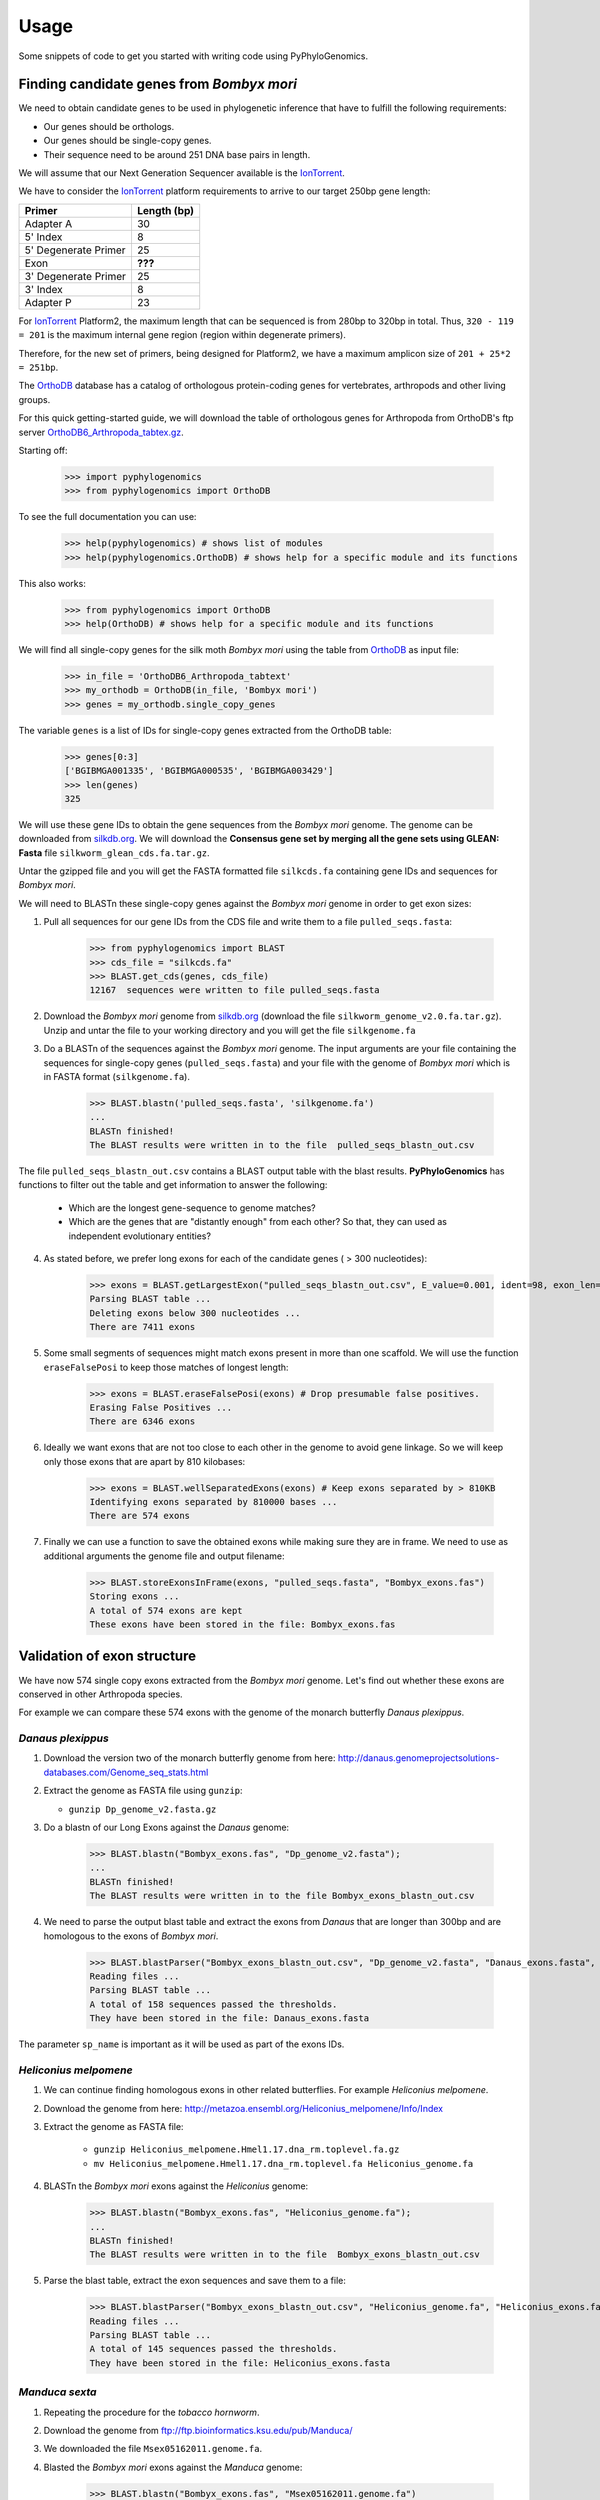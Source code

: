 =====
Usage
=====

Some snippets of code to get you started with writing code using PyPhyloGenomics.

------------------------------------------
Finding candidate genes from *Bombyx mori*
------------------------------------------

We need to obtain candidate genes to be used in phylogenetic inference that have to fulfill the following requirements:

* Our genes should be orthologs.
* Our genes should be single-copy genes.
* Their sequence need to be around 251 DNA base pairs in length.

We will assume that our Next Generation Sequencer available is the IonTorrent_.

We have to consider the IonTorrent_ platform requirements to arrive to our target 250bp gene length:

====================  ===========
Primer                Length (bp)
====================  ===========
Adapter A             30
5' Index              8
5' Degenerate Primer  25
Exon                  **???**
3' Degenerate Primer  25
3' Index              8
Adapter P             23
====================  ===========

For IonTorrent_ Platform2, the maximum length that can be sequenced is from 280bp to 320bp in total. Thus, ``320 - 119 = 201`` is the maximum internal gene region (region within degenerate primers).

Therefore, for the new set of primers, being designed for Platform2, we have a maximum amplicon size of ``201 + 25*2 = 251bp``.

The OrthoDB_ database has a catalog of orthologous protein-coding genes for vertebrates, arthropods and other living groups.

.. _IonTorrent: http://www.iontorrent.com/
.. _OrthoDB: http://cegg.unige.ch/orthodb6
.. _OrthoDB6_Arthropoda_tabtex.gz: ftp://cegg.unige.ch/OrthoDB6/

For this quick getting-started guide, we will download the table of orthologous genes for Arthropoda from OrthoDB's ftp server OrthoDB6_Arthropoda_tabtex.gz_.

Starting off:

    >>> import pyphylogenomics
    >>> from pyphylogenomics import OrthoDB

To see the full documentation you can use:

    >>> help(pyphylogenomics) # shows list of modules
    >>> help(pyphylogenomics.OrthoDB) # shows help for a specific module and its functions

This also works:

    >>> from pyphylogenomics import OrthoDB
    >>> help(OrthoDB) # shows help for a specific module and its functions

We will find all single-copy genes for the silk moth *Bombyx mori* using the
table from OrthoDB_ as input file:

    >>> in_file = 'OrthoDB6_Arthropoda_tabtext'
    >>> my_orthodb = OrthoDB(in_file, 'Bombyx mori')
    >>> genes = my_orthodb.single_copy_genes

The variable ``genes`` is a list of IDs for single-copy genes extracted from
the OrthoDB table:

    >>> genes[0:3]
    ['BGIBMGA001335', 'BGIBMGA000535', 'BGIBMGA003429']
    >>> len(genes)
    325

We will use these gene IDs to obtain the gene sequences from the *Bombyx mori*
genome. The genome can be downloaded from silkdb.org_.
We will download the **Consensus gene set by merging all the gene sets using GLEAN: Fasta** file ``silkworm_glean_cds.fa.tar.gz``.

Untar the gzipped file and you will get the FASTA formatted file ``silkcds.fa`` containing gene IDs and sequences for *Bombyx mori*.

.. _silkdb.org: http://www.silkdb.org/silkdb/doc/download.html

We will need to BLASTn these single-copy genes against the *Bombyx mori* genome
in order to get exon sizes:

1. Pull all sequences for our gene IDs from the CDS file and write them to a file ``pulled_seqs.fasta``:

    >>> from pyphylogenomics import BLAST
    >>> cds_file = "silkcds.fa"
    >>> BLAST.get_cds(genes, cds_file)
    12167  sequences were written to file pulled_seqs.fasta

2. Download the *Bombyx mori* genome from silkdb.org_ (download the file ``silkworm_genome_v2.0.fa.tar.gz``). Unzip and untar the file to your working directory and you will get the file ``silkgenome.fa``

3. Do a BLASTn of the sequences against the *Bombyx mori* genome. The input arguments are your file containing the sequences for single-copy genes (``pulled_seqs.fasta``) and your file with the genome of *Bombyx mori* which is in FASTA format (``silkgenome.fa``).

    >>> BLAST.blastn('pulled_seqs.fasta', 'silkgenome.fa')
    ...
    BLASTn finished!
    The BLAST results were written in to the file  pulled_seqs_blastn_out.csv

The file ``pulled_seqs_blastn_out.csv`` contains a BLAST output table with the blast results. **PyPhyloGenomics** has functions to filter out the table and get information to answer the following:

    * Which are the longest gene-sequence to genome matches?
    * Which are the genes that are "distantly enough" from each other? So that, they can used as independent evolutionary entities?

4. As stated before, we prefer long exons for each of the candidate genes ( > 300 nucleotides):

    >>> exons = BLAST.getLargestExon("pulled_seqs_blastn_out.csv", E_value=0.001, ident=98, exon_len=300)
    Parsing BLAST table ...
    Deleting exons below 300 nucleotides ...
    There are 7411 exons

5. Some small segments of sequences might match exons present in more than one scaffold. We will use the function ``eraseFalsePosi`` to keep those matches of longest length:

    >>> exons = BLAST.eraseFalsePosi(exons) # Drop presumable false positives.
    Erasing False Positives ...
    There are 6346 exons

6. Ideally we want exons that are not too close to each other in the genome to avoid gene linkage. So we will keep only those exons that are apart by 810 kilobases:

    >>> exons = BLAST.wellSeparatedExons(exons) # Keep exons separated by > 810KB
    Identifying exons separated by 810000 bases ...
    There are 574 exons

7. Finally we can use a function to save the obtained exons while making sure they are in frame. We need to use as additional arguments the genome file and output filename:

    >>> BLAST.storeExonsInFrame(exons, "pulled_seqs.fasta", "Bombyx_exons.fas")
    Storing exons ...
    A total of 574 exons are kept
    These exons have been stored in the file: Bombyx_exons.fas


----------------------------
Validation of exon structure
----------------------------

We have now 574 single copy exons extracted from the *Bombyx mori* genome. Let's find
out whether these exons are conserved in other Arthropoda species.

For example we can compare these 574 exons with the genome of the monarch butterfly
*Danaus plexippus*.

^^^^^^^^^^^^^^^^^^
*Danaus plexippus*
^^^^^^^^^^^^^^^^^^

1. Download the version two of the monarch butterfly genome from here: http://danaus.genomeprojectsolutions-databases.com/Genome_seq_stats.html
2. Extract the genome as FASTA file using ``gunzip``:

   * ``gunzip Dp_genome_v2.fasta.gz``

3. Do a blastn of our Long Exons against the *Danaus* genome:

    >>> BLAST.blastn("Bombyx_exons.fas", "Dp_genome_v2.fasta");
    ...
    BLASTn finished!
    The BLAST results were written in to the file Bombyx_exons_blastn_out.csv

4. We need to parse the output blast table and extract the exons from *Danaus* that are longer than 300bp and are homologous to the exons of *Bombyx mori*.

    >>> BLAST.blastParser("Bombyx_exons_blastn_out.csv", "Dp_genome_v2.fasta", "Danaus_exons.fasta", sp_name="Danaus")
    Reading files ...
    Parsing BLAST table ...
    A total of 158 sequences passed the thresholds.
    They have been stored in the file: Danaus_exons.fasta

The parameter ``sp_name`` is important as it will be used as part of the exons IDs.


^^^^^^^^^^^^^^^^^^^^^^
*Heliconius melpomene*
^^^^^^^^^^^^^^^^^^^^^^

1. We can continue finding homologous exons in other related butterflies. For example *Heliconius melpomene*.
2. Download the genome from here: http://metazoa.ensembl.org/Heliconius_melpomene/Info/Index
3. Extract the genome as FASTA file:

    * ``gunzip Heliconius_melpomene.Hmel1.17.dna_rm.toplevel.fa.gz``
    * ``mv Heliconius_melpomene.Hmel1.17.dna_rm.toplevel.fa Heliconius_genome.fa``

4. BLASTn the *Bombyx mori* exons against the *Heliconius* genome:

    >>> BLAST.blastn("Bombyx_exons.fas", "Heliconius_genome.fa");
    ...
    BLASTn finished!
    The BLAST results were written in to the file  Bombyx_exons_blastn_out.csv

5. Parse the blast table, extract the exon sequences and save them to a file:

    >>> BLAST.blastParser("Bombyx_exons_blastn_out.csv", "Heliconius_genome.fa", "Heliconius_exons.fasta", sp_name="Heliconius")
    Reading files ...
    Parsing BLAST table ...
    A total of 145 sequences passed the thresholds.
    They have been stored in the file: Heliconius_exons.fasta


^^^^^^^^^^^^^^^
*Manduca sexta*
^^^^^^^^^^^^^^^

1. Repeating the procedure for the *tobacco hornworm*.
2. Download the genome from ftp://ftp.bioinformatics.ksu.edu/pub/Manduca/
3. We downloaded the file ``Msex05162011.genome.fa``.
4. Blasted the *Bombyx mori* exons against the *Manduca* genome:

    >>> BLAST.blastn("Bombyx_exons.fas", "Msex05162011.genome.fa")
    ...
    BLASTn finished!
    The BLAST results were written in to the file  Bombyx_exons_blastn_out.csv
5. Parsing the output blast table:

    >>> BLAST.blastParser("Bombyx_exons_blastn_out.csv", "Msex05162011.genome.fa", "Manduca_exons.fasta", sp_name="Manduca")
    Reading files ...
    Parsing BLAST table ...
    A total of 219 sequences passed the thresholds.
    They have been stored in the file: Manduca_exons.fasta


-----------
Small break
-----------

A **quick summary** of the work so far:

#. We obtained a list of orthologous and single copy genes by parsing the dataset for Arthopod genes from OrthoDB_.
#. From those genes, we took the exon sequences for *Bombyx mori* from its Coding DNA Sequences (CDS) from silkdb.org_.
#. We want to be sure that there are no introns inside our candidate exons. So we blasted the CDS sequences against the *Bombyx mori* genome.
#. We filtered those exons that were longer than 300 bp, were separated by 810 kilobases and got them inframe.
#. We did massive blasting of these selection of exons against genomes of related species: *Danaus plexippus*, *Heliconius melpomene* and *Manduca sexta*.
#. We got one FASTA file with the homologous regions for each species genome.
#. Now, we will proceed to align all those homologous exons in order to design primers.
#. Thus, we will be albe to sequence these exons accross a wide range of species in the order Lepidoptera.

--------------
Exon Alignment
--------------

We will use our module ``MUSCLE`` to do the alignment. We need to use as input a python list of the filenames that contain the exons of each species.
All aligned sequences will be written into a folder called ``alignments`` as FASTA files (one file per exon).

.. warning::
  In the list of files, we will put **FIRST** the file for *Bombyx mori*, so that it will be used as "master" file. This is because the script will look for sequences in other files that appear in the file for *Bombyx mori*.

Example:

    >>> from pyphylogenomics import MUSCLE
    >>> files = ['Bombyx_exons.fas', 'Danaus_exons.fasta','Heliconius_exons.fasta','Manduca_exons.fasta']
    >>> MUSCLE.batchAlignment(files)
    ...
    Pooling gene BGIBMGA000851:1-597
    Pooling gene BGIBMGA010204:1-516
    132 alignments have been saved in the folder "alignments"

.. warning::
    It is always recommended to check by eye every alignment that has been generated by any software. Once you are sure that the alignment is correct, we can continue with the analysis.


-------------
Primer design
-------------
Now that we have our exons/genes from several species (*Bombyx*, *Manduca*, *Danaus* and *Heliconius* in this example), we can design primers in order to sequence these genes across a wide range of butterflies and/or moths.

Since we have 132 candidate genes to design primers for, we can automate the primer design using a nice tool available in **PyPhyloGenomics**.

The function ``designPrimers`` will send an alignment to primers4clades_ along (with some parameters) and do a request for primer design. This function will return the degenerate primers as estimated by primers4clades_.

It is recommended that you enter your email as one of the parameters so that primers4clades_ can send you an email with very detailed results for you to insect. Just in case you don't provide your email, the very detailed results will be saved in the same folder of your alignments as HTML files.

.. warning:: Please keep in mind that the ``designPrimers`` function will return very little data, i.e. only the forward and reverse primers for an alignment. But it might be necessary that you inspect the detailed information saved as HTML files or the emails sent to you by primers4clades_. You will receive one email for each alignment.

Before primer design it could be useful to trim off the ends of the sequences
so that all sequences will have the same length:

    >>> from pyphylogenomics import MUSCLE
    >>> MUSCLE.bluntSplicer("alignments/") # folder_path containing the FASTA file alignments

This will produce FASTA files ending in **"_bluntlySpliced.fasta"**. You may want to remove the old
unspliced FASTA files before doing primer design.

Automated primer design via primers4clades_:

    * Alignment in FASTA format containing at least 4 sequences.
    * Several parameters:

        * temperature
        * minimium amplicon length
        * maximum amplicon length
        * genetic code
        * cluster type
        * substitution model
        * email address

   Example:
   The values shown are the default. Change them if needed.

    >>> from pyphylogenomics import MUSCLE

    >>> folder = "alignments"   # folder containing the FASTA file alignments
    >>> tm = "55"               # annealing temperature
    >>> min_amplength = "250"   # minimium amplicon length
    >>> max_amplength = "500"   # maximum amplicon length
    >>> gencode = "universal"   # see below for all available genetic codes
    >>> mode  = "primers"
    >>> clustype = "dna"
    >>> amptype = "dna_GTRG"    # substitution model used to estimate phylogenetic information
    >>> email = "youremail@email.com"   # primer4clades will send you an email with very detailed results

    >>> MUSCLE.designPrimers(folder, tm, min_amplength, max_amplength, gencode, mode, clustype, amptype, email)
    ...
    Done.
    All primers have been saved in the file "primers.fasta"

All primers will be saved to a file (``primers.fasta``). However, it is recommended that you study the very detailed
output saved into your ``alignments`` folder as HTML files so that you can decide to use these primers or not.

-------------------------------------------
Analysis of raw data output from IonTorrent
-------------------------------------------

We assume that you have ordered primers and perfomed PCR reactions of the found genes on your voucher specimens.
We also assume that you have followed any wet-lab protocol for library preparation for IonTorrent sequencing.
In the paper describing PyPhyloGenomics (doi:XXXXXXXXXX), we have used a modified version of
the protocol in Meyer & Kircher (2010) [1]_.

.. [1] Meyer M., Kircher M. 2010. Illumina Sequencing Library Preparation for Highly Multiplexed Target Capture and Sequencing. Cold Spring Harbor Protocols. 2010:5448.

We assume that your sequencing round was successful and you have data to analyze. In this tutorial,
we will show how we analyzed our IonTorrent sequence data using PyPhyloGenomics.

--------------------
Prepare raw NGS data
--------------------
The function ``prepare_data()`` in the module ``NGS`` will make a copy of your NGS data (which should be in
FASTQ format) into a new file and do the following:

* Change the quality format from Phred to Solexa (which is required by the fastx-toolkit).
* Change the sequences id to incremental numbers.
* Create a FASTA file for temporal use.

    Files generated will be written to folder ``data/modified/``

    * ``ionfile`` argument is FASTQ format file as produced by IonTorrent
    * ``index_length`` number of base pairs of your indexes. This is necessary \
                       to trim the indexes before blasting the FASTA file      \
                       against the reference gene sequences.

    Example:

    >>> from pyphylogenomics import NGS
    >>> ionfile = "ionrun.fastq";
    >>> index_length = 8;
    >>> NGS.prepare_data(ionfile, index_length);
    Your file has been saved using Solexa quality format as data/modified/wrk_ionfile.fastq
    Your sequence IDs have been changed to numbers.
    The FASTA format file data/modified/wrk_ionfile.fasta has been created.

--------------------------------
Find reads matching target genes
--------------------------------
We can separate the sequenced reads that match the expected genes by using BLAST. For this,
we need as input a FASTA format file to create a BLAST database.
We will blast the file ``wrk_ionfile.fasta`` and then will parse the results to divide our
IonTorrent data in several bins (one bin per gene).

This step will accept matching reads that align more than 40bp to the
expected gene sequence. Function :py:func:`NGS.filter_reads`

    >>> from pyphylogenomics import BLAST;
    >>> query_seqs = "data/modified/wrk_ionfile.fasta";
    >>> genome = "target_genes.fasta";
    >>> BLAST.blastn(query_seqs, genome);
    BLASTn finished!
    The BLAST results were written in to the file  data/modified/wrk_ionfile_blastn_out.csv

We will use the recently generated ``wrk_ionfile_blastn_out.csv`` file to filter our reads
that match our expected gene sequences.

    >>> from pyphylogenomics import NGS;
    >>> blast_table = "data/modified/wrk_ionfile_blastn_out.csv";
    >>> ion_file    = "data/modified/wrk_ionfile.fastq";
    >>> NGS.parse_blast_results(blast_table, ion_file);

It will take a while to parse the results. The output will be several FASTQ files (one
per target gene) containing our matching IonTorrent reads. The files will have the
prefix **gene_**.

-----------------------------------------------------
Separate gene bins according to indexes (or barcodes)
-----------------------------------------------------
Then we need to separate the files prefixed by **gene_** according to the indexes
that were used in our wet-lab protocol.
We used one index (or barcode) for each voucher specimen that went into the
Ion Torrent.
And we will use those reads to figure out which reads belong to each of our specimens.
It is possible that due to some errors in base calling during the sequencing procedure
mistakes might appear in the sequenced index region.
Thus, we will need to perform string comparisons accepting differences of up to 1 nucleotide
between our expected and sequenced indexes.
Our indexes differ in two nucleotides (they should ideally differ more) so it is safe
to accept up to 1 mistake during the sequencing of the index region.

PyPhyloGenomics uses `Levenshtein distances <http://en.wikipedia.org/wiki/Levenshtein_distance>`_
for comparison of index sequences.

We assume that our FASTQ bins to separate are in the folder ``output`` and begin with the
prefix ``gene``.

    >>> from pyphylogenomics import NGS;
    >>> import glob; # this module allow us selecting many files by using wildcards
    >>> index_list           = "indexes.fasta";
    >>> folder               = "output";
    >>> levenshtein_distance = 1; # maximum number of differences allowed between index comparisons
    >>> for file in glob.glob("output/gene*.fastq"):
    ...     NGS.separate_by_index(file, index_list, folder, levenshtein_distance);

All the reads will be saved to files with the prefix **index_** and a identifier
depending on the sequence ID found in the ``indexes.fasta`` file.

For example, one of our files was written as **index_IonADA_2_gene_rps5.fastq**.

Depending on the amount of your data, this process can take several hours.

------------------------------------------
Assembly of reads into consensus sequences
------------------------------------------
Once we have one FASTQ file for each gene and for each specimen or barcode, we can
start doing the assembly of the consensus sequence.

It might be necessary for you to try out several parameters that will affect the final
assembled sequence. For example you might want to be strict and remove read with
low quality values (by default PyPhyloGenomics uses ``min_quality = 20``) or change
the percentage of high quality values per read (default is ``percentage = 80``).

After each iteration of parameters you can check the assembled sequences and
evaluate the sequence length and coverage and decide whether to accept of reject
the sequence.

We will do the assembly using the commonly used assembler ``velvet``:

    >>> from pyphylogenomics import NGS;
    >>> fastq_file   = "index_Ion_4_gene_rps5.fastq";
    >>> index_length = 8;
    >>> min_quality  = 30; # optional
    >>> percentage   = 80; # optional
    >>> min_length   = 60; # optional
    >>> NGS.assembly(fastq_file, index_length, min_quality, percentage, min_length);
    Final graph has 3 nodes and n50 of 102, max 121, total 250, using 0/60354 reads
    The assembly produced 2 potential contigs
    Assembled sequence has been saved as file index_Ion_4_gene_rps5_assembled.fasta

This procedure performs quality control over the reads and then trying out
assembling the sequences using several Kmer values. Later it tries to guess the
best Kmer value and use it to do a final assembly.

The potential contigs are written to the file  ``index_Ion_4_gene_rps5_assembled.fasta``.


.. _primers4clades: http://floresta.eead.csic.es/primers4clades/#0


